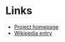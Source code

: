 * Links
- [[http://rsync.samba.org/][Project homepage]]
- [[http://en.wikipedia.org/wiki/Rsync][Wikipedia entry]]
